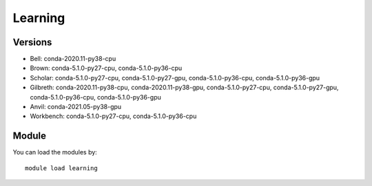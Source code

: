 .. _backbone-label:

Learning
==============================

Versions
~~~~~~~~
- Bell: conda-2020.11-py38-cpu
- Brown: conda-5.1.0-py27-cpu, conda-5.1.0-py36-cpu
- Scholar: conda-5.1.0-py27-cpu, conda-5.1.0-py27-gpu, conda-5.1.0-py36-cpu, conda-5.1.0-py36-gpu
- Gilbreth: conda-2020.11-py38-cpu, conda-2020.11-py38-gpu, conda-5.1.0-py27-cpu, conda-5.1.0-py27-gpu, conda-5.1.0-py36-cpu, conda-5.1.0-py36-gpu
- Anvil: conda-2021.05-py38-gpu
- Workbench: conda-5.1.0-py27-cpu, conda-5.1.0-py36-cpu

Module
~~~~~~~~
You can load the modules by::

    module load learning

